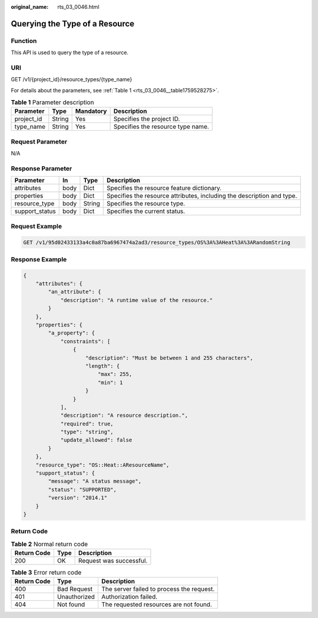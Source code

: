 :original_name: rts_03_0046.html

.. _rts_03_0046:

Querying the Type of a Resource
===============================

Function
--------

This API is used to query the type of a resource.

URI
---

GET /v1/{project_id}/resource_types/{type_name}

For details about the parameters, see :ref:`Table 1 <rts_03_0046__table1759528275>`.

.. _rts_03_0046__table1759528275:

.. table:: **Table 1** Parameter description

   ========== ====== ========= =================================
   Parameter  Type   Mandatory Description
   ========== ====== ========= =================================
   project_id String Yes       Specifies the project ID.
   type_name  String Yes       Specifies the resource type name.
   ========== ====== ========= =================================

Request Parameter
-----------------

N/A

Response Parameter
------------------

+----------------+------+--------+------------------------------------------------------------------------+
| Parameter      | In   | Type   | Description                                                            |
+================+======+========+========================================================================+
| attributes     | body | Dict   | Specifies the resource feature dictionary.                             |
+----------------+------+--------+------------------------------------------------------------------------+
| properties     | body | Dict   | Specifies the resource attributes, including the description and type. |
+----------------+------+--------+------------------------------------------------------------------------+
| resource_type  | body | String | Specifies the resource type.                                           |
+----------------+------+--------+------------------------------------------------------------------------+
| support_status | body | Dict   | Specifies the current status.                                          |
+----------------+------+--------+------------------------------------------------------------------------+

Request Example
---------------

.. code-block:: text

   GET /v1/95d02433133a4c0a87ba6967474a2ad3/resource_types/OS%3A%3AHeat%3A%3ARandomString

Response Example
----------------

.. code-block::

   {
       "attributes": {
           "an_attribute": {
               "description": "A runtime value of the resource."
           }
       },
       "properties": {
           "a_property": {
               "constraints": [
                   {
                       "description": "Must be between 1 and 255 characters",
                       "length": {
                           "max": 255,
                           "min": 1
                       }
                   }
               ],
               "description": "A resource description.",
               "required": true,
               "type": "string",
               "update_allowed": false
           }
       },
       "resource_type": "OS::Heat::AResourceName",
       "support_status": {
           "message": "A status message",
           "status": "SUPPORTED",
           "version": "2014.1"
       }
   }

Return Code
-----------

.. table:: **Table 2** Normal return code

   =========== ==== =======================
   Return Code Type Description
   =========== ==== =======================
   200         OK   Request was successful.
   =========== ==== =======================

.. table:: **Table 3** Error return code

   =========== ============ =========================================
   Return Code Type         Description
   =========== ============ =========================================
   400         Bad Request  The server failed to process the request.
   401         Unauthorized Authorization failed.
   404         Not found    The requested resources are not found.
   =========== ============ =========================================

